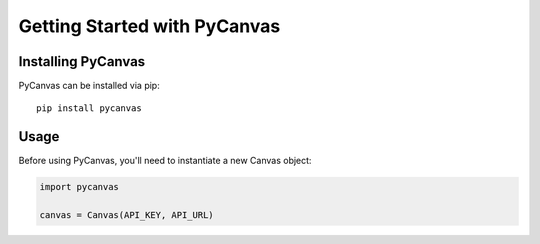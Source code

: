 Getting Started with PyCanvas
=============================

Installing PyCanvas
-------------------

PyCanvas can be installed via pip::

    pip install pycanvas

Usage
-----

Before using PyCanvas, you'll need to instantiate a new Canvas object:

.. code:: python
    
    import pycanvas

    canvas = Canvas(API_KEY, API_URL)
